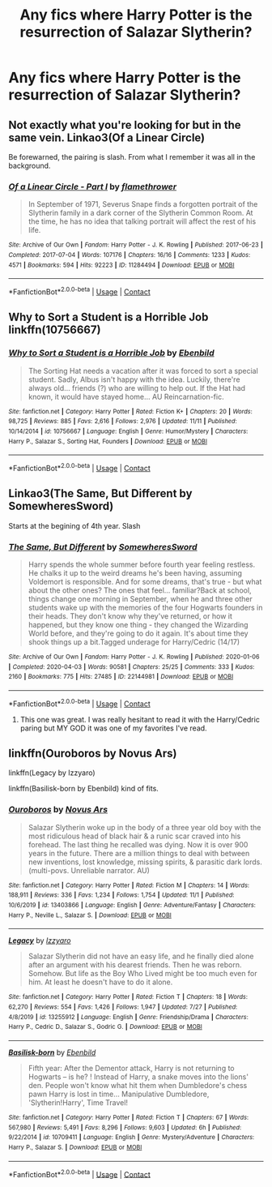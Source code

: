 #+TITLE: Any fics where Harry Potter is the resurrection of Salazar Slytherin?

* Any fics where Harry Potter is the resurrection of Salazar Slytherin?
:PROPERTIES:
:Author: CyberWolfWrites
:Score: 3
:DateUnix: 1606527537.0
:DateShort: 2020-Nov-28
:FlairText: Request
:END:

** Not exactly what you're looking for but in the same vein. Linkao3(Of a Linear Circle)

Be forewarned, the pairing is slash. From what I remember it was all in the background.
:PROPERTIES:
:Author: DrBigsKimble
:Score: 3
:DateUnix: 1606528525.0
:DateShort: 2020-Nov-28
:END:

*** [[https://archiveofourown.org/works/11284494][*/Of a Linear Circle - Part I/*]] by [[https://www.archiveofourown.org/users/flamethrower/pseuds/flamethrower][/flamethrower/]]

#+begin_quote
  In September of 1971, Severus Snape finds a forgotten portrait of the Slytherin family in a dark corner of the Slytherin Common Room. At the time, he has no idea that talking portrait will affect the rest of his life.
#+end_quote

^{/Site/:} ^{Archive} ^{of} ^{Our} ^{Own} ^{*|*} ^{/Fandom/:} ^{Harry} ^{Potter} ^{-} ^{J.} ^{K.} ^{Rowling} ^{*|*} ^{/Published/:} ^{2017-06-23} ^{*|*} ^{/Completed/:} ^{2017-07-04} ^{*|*} ^{/Words/:} ^{107176} ^{*|*} ^{/Chapters/:} ^{16/16} ^{*|*} ^{/Comments/:} ^{1233} ^{*|*} ^{/Kudos/:} ^{4571} ^{*|*} ^{/Bookmarks/:} ^{594} ^{*|*} ^{/Hits/:} ^{92223} ^{*|*} ^{/ID/:} ^{11284494} ^{*|*} ^{/Download/:} ^{[[https://archiveofourown.org/downloads/11284494/Of%20a%20Linear%20Circle%20-.epub?updated_at=1604168109][EPUB]]} ^{or} ^{[[https://archiveofourown.org/downloads/11284494/Of%20a%20Linear%20Circle%20-.mobi?updated_at=1604168109][MOBI]]}

--------------

*FanfictionBot*^{2.0.0-beta} | [[https://github.com/FanfictionBot/reddit-ffn-bot/wiki/Usage][Usage]] | [[https://www.reddit.com/message/compose?to=tusing][Contact]]
:PROPERTIES:
:Author: FanfictionBot
:Score: 1
:DateUnix: 1606528548.0
:DateShort: 2020-Nov-28
:END:


** Why to Sort a Student is a Horrible Job linkffn(10756667)
:PROPERTIES:
:Author: streakermaximus
:Score: 2
:DateUnix: 1606549841.0
:DateShort: 2020-Nov-28
:END:

*** [[https://www.fanfiction.net/s/10756667/1/][*/Why to Sort a Student is a Horrible Job/*]] by [[https://www.fanfiction.net/u/4707996/Ebenbild][/Ebenbild/]]

#+begin_quote
  The Sorting Hat needs a vacation after it was forced to sort a special student. Sadly, Albus isn't happy with the idea. Luckily, there're always old... friends (?) who are willing to help out. If the Hat had known, it would have stayed home... AU Reincarnation-fic.
#+end_quote

^{/Site/:} ^{fanfiction.net} ^{*|*} ^{/Category/:} ^{Harry} ^{Potter} ^{*|*} ^{/Rated/:} ^{Fiction} ^{K+} ^{*|*} ^{/Chapters/:} ^{20} ^{*|*} ^{/Words/:} ^{98,725} ^{*|*} ^{/Reviews/:} ^{885} ^{*|*} ^{/Favs/:} ^{2,616} ^{*|*} ^{/Follows/:} ^{2,976} ^{*|*} ^{/Updated/:} ^{11/11} ^{*|*} ^{/Published/:} ^{10/14/2014} ^{*|*} ^{/id/:} ^{10756667} ^{*|*} ^{/Language/:} ^{English} ^{*|*} ^{/Genre/:} ^{Humor/Mystery} ^{*|*} ^{/Characters/:} ^{Harry} ^{P.,} ^{Salazar} ^{S.,} ^{Sorting} ^{Hat,} ^{Founders} ^{*|*} ^{/Download/:} ^{[[http://www.ff2ebook.com/old/ffn-bot/index.php?id=10756667&source=ff&filetype=epub][EPUB]]} ^{or} ^{[[http://www.ff2ebook.com/old/ffn-bot/index.php?id=10756667&source=ff&filetype=mobi][MOBI]]}

--------------

*FanfictionBot*^{2.0.0-beta} | [[https://github.com/FanfictionBot/reddit-ffn-bot/wiki/Usage][Usage]] | [[https://www.reddit.com/message/compose?to=tusing][Contact]]
:PROPERTIES:
:Author: FanfictionBot
:Score: 2
:DateUnix: 1606549859.0
:DateShort: 2020-Nov-28
:END:


** Linkao3(The Same, But Different by SomewheresSword)

Starts at the begining of 4th year. Slash
:PROPERTIES:
:Author: Catarina4057
:Score: 3
:DateUnix: 1606528870.0
:DateShort: 2020-Nov-28
:END:

*** [[https://archiveofourown.org/works/22144981][*/The Same, But Different/*]] by [[https://www.archiveofourown.org/users/SomewheresSword/pseuds/SomewheresSword][/SomewheresSword/]]

#+begin_quote
  Harry spends the whole summer before fourth year feeling restless. He chalks it up to the weird dreams he's been having, assuming Voldemort is responsible. And for some dreams, that's true - but what about the other ones? The ones that feel... familiar?Back at school, things change one morning in September, when he and three other students wake up with the memories of the four Hogwarts founders in their heads. They don't know why they've returned, or how it happened, but they know one thing - they changed the Wizarding World before, and they're going to do it again. It's about time they shook things up a bit.Tagged underage for Harry/Cedric (14/17)
#+end_quote

^{/Site/:} ^{Archive} ^{of} ^{Our} ^{Own} ^{*|*} ^{/Fandom/:} ^{Harry} ^{Potter} ^{-} ^{J.} ^{K.} ^{Rowling} ^{*|*} ^{/Published/:} ^{2020-01-06} ^{*|*} ^{/Completed/:} ^{2020-04-03} ^{*|*} ^{/Words/:} ^{90581} ^{*|*} ^{/Chapters/:} ^{25/25} ^{*|*} ^{/Comments/:} ^{333} ^{*|*} ^{/Kudos/:} ^{2160} ^{*|*} ^{/Bookmarks/:} ^{775} ^{*|*} ^{/Hits/:} ^{27485} ^{*|*} ^{/ID/:} ^{22144981} ^{*|*} ^{/Download/:} ^{[[https://archiveofourown.org/downloads/22144981/The%20Same%20But%20Different.epub?updated_at=1606432767][EPUB]]} ^{or} ^{[[https://archiveofourown.org/downloads/22144981/The%20Same%20But%20Different.mobi?updated_at=1606432767][MOBI]]}

--------------

*FanfictionBot*^{2.0.0-beta} | [[https://github.com/FanfictionBot/reddit-ffn-bot/wiki/Usage][Usage]] | [[https://www.reddit.com/message/compose?to=tusing][Contact]]
:PROPERTIES:
:Author: FanfictionBot
:Score: 2
:DateUnix: 1606528893.0
:DateShort: 2020-Nov-28
:END:

**** This one was great. I was really hesitant to read it with the Harry/Cedric paring but MY GOD it was one of my favorites I've read.
:PROPERTIES:
:Author: SpiritRiddle
:Score: 2
:DateUnix: 1606530547.0
:DateShort: 2020-Nov-28
:END:


** linkffn(Ouroboros by Novus Ars)

linkffn(Legacy by Izzyaro)

linkffn(Basilisk-born by Ebenbild) kind of fits.
:PROPERTIES:
:Author: TheLetterJ0
:Score: 1
:DateUnix: 1606528876.0
:DateShort: 2020-Nov-28
:END:

*** [[https://www.fanfiction.net/s/13403866/1/][*/Ouroboros/*]] by [[https://www.fanfiction.net/u/1586290/Novus-Ars][/Novus Ars/]]

#+begin_quote
  Salazar Slytherin woke up in the body of a three year old boy with the most ridiculous head of black hair & a runic scar craved into his forehead. The last thing he recalled was dying. Now it is over 900 years in the future. There are a million things to deal with between new inventions, lost knowledge, missing spirits, & parasitic dark lords. (multi-povs. Unreliable narrator. AU)
#+end_quote

^{/Site/:} ^{fanfiction.net} ^{*|*} ^{/Category/:} ^{Harry} ^{Potter} ^{*|*} ^{/Rated/:} ^{Fiction} ^{M} ^{*|*} ^{/Chapters/:} ^{14} ^{*|*} ^{/Words/:} ^{188,911} ^{*|*} ^{/Reviews/:} ^{336} ^{*|*} ^{/Favs/:} ^{1,234} ^{*|*} ^{/Follows/:} ^{1,754} ^{*|*} ^{/Updated/:} ^{11/1} ^{*|*} ^{/Published/:} ^{10/6/2019} ^{*|*} ^{/id/:} ^{13403866} ^{*|*} ^{/Language/:} ^{English} ^{*|*} ^{/Genre/:} ^{Adventure/Fantasy} ^{*|*} ^{/Characters/:} ^{Harry} ^{P.,} ^{Neville} ^{L.,} ^{Salazar} ^{S.} ^{*|*} ^{/Download/:} ^{[[http://www.ff2ebook.com/old/ffn-bot/index.php?id=13403866&source=ff&filetype=epub][EPUB]]} ^{or} ^{[[http://www.ff2ebook.com/old/ffn-bot/index.php?id=13403866&source=ff&filetype=mobi][MOBI]]}

--------------

[[https://www.fanfiction.net/s/13255912/1/][*/Legacy/*]] by [[https://www.fanfiction.net/u/2740971/Izzyaro][/Izzyaro/]]

#+begin_quote
  Salazar Slytherin did not have an easy life, and he finally died alone after an argument with his dearest friends. Then he was reborn. Somehow. But life as the Boy Who Lived might be too much even for him. At least he doesn't have to do it alone.
#+end_quote

^{/Site/:} ^{fanfiction.net} ^{*|*} ^{/Category/:} ^{Harry} ^{Potter} ^{*|*} ^{/Rated/:} ^{Fiction} ^{T} ^{*|*} ^{/Chapters/:} ^{18} ^{*|*} ^{/Words/:} ^{62,270} ^{*|*} ^{/Reviews/:} ^{554} ^{*|*} ^{/Favs/:} ^{1,426} ^{*|*} ^{/Follows/:} ^{1,947} ^{*|*} ^{/Updated/:} ^{7/27} ^{*|*} ^{/Published/:} ^{4/8/2019} ^{*|*} ^{/id/:} ^{13255912} ^{*|*} ^{/Language/:} ^{English} ^{*|*} ^{/Genre/:} ^{Friendship/Drama} ^{*|*} ^{/Characters/:} ^{Harry} ^{P.,} ^{Cedric} ^{D.,} ^{Salazar} ^{S.,} ^{Godric} ^{G.} ^{*|*} ^{/Download/:} ^{[[http://www.ff2ebook.com/old/ffn-bot/index.php?id=13255912&source=ff&filetype=epub][EPUB]]} ^{or} ^{[[http://www.ff2ebook.com/old/ffn-bot/index.php?id=13255912&source=ff&filetype=mobi][MOBI]]}

--------------

[[https://www.fanfiction.net/s/10709411/1/][*/Basilisk-born/*]] by [[https://www.fanfiction.net/u/4707996/Ebenbild][/Ebenbild/]]

#+begin_quote
  Fifth year: After the Dementor attack, Harry is not returning to Hogwarts -- is he? ! Instead of Harry, a snake moves into the lions' den. People won't know what hit them when Dumbledore's chess pawn Harry is lost in time... Manipulative Dumbledore, 'Slytherin!Harry', Time Travel!
#+end_quote

^{/Site/:} ^{fanfiction.net} ^{*|*} ^{/Category/:} ^{Harry} ^{Potter} ^{*|*} ^{/Rated/:} ^{Fiction} ^{T} ^{*|*} ^{/Chapters/:} ^{67} ^{*|*} ^{/Words/:} ^{567,980} ^{*|*} ^{/Reviews/:} ^{5,491} ^{*|*} ^{/Favs/:} ^{8,296} ^{*|*} ^{/Follows/:} ^{9,603} ^{*|*} ^{/Updated/:} ^{6h} ^{*|*} ^{/Published/:} ^{9/22/2014} ^{*|*} ^{/id/:} ^{10709411} ^{*|*} ^{/Language/:} ^{English} ^{*|*} ^{/Genre/:} ^{Mystery/Adventure} ^{*|*} ^{/Characters/:} ^{Harry} ^{P.,} ^{Salazar} ^{S.} ^{*|*} ^{/Download/:} ^{[[http://www.ff2ebook.com/old/ffn-bot/index.php?id=10709411&source=ff&filetype=epub][EPUB]]} ^{or} ^{[[http://www.ff2ebook.com/old/ffn-bot/index.php?id=10709411&source=ff&filetype=mobi][MOBI]]}

--------------

*FanfictionBot*^{2.0.0-beta} | [[https://github.com/FanfictionBot/reddit-ffn-bot/wiki/Usage][Usage]] | [[https://www.reddit.com/message/compose?to=tusing][Contact]]
:PROPERTIES:
:Author: FanfictionBot
:Score: 1
:DateUnix: 1606528917.0
:DateShort: 2020-Nov-28
:END:
